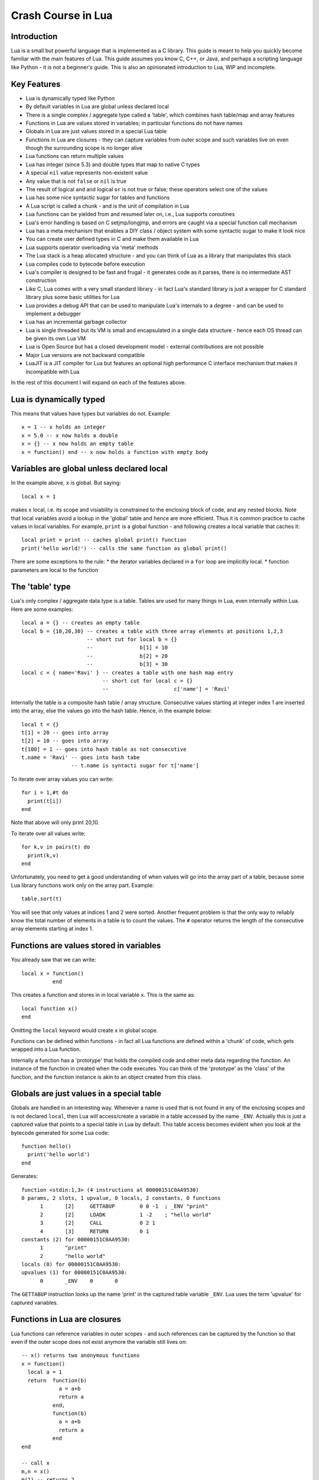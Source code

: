 ===================
Crash Course in Lua
===================

Introduction
============
Lua is a small but powerful language that is implemented as a C library. This guide is meant to help you quickly become familiar with the main features of Lua. This guide assumes you know C, C++, or Java, and perhaps a scripting language like Python - it is not
a beginner's guide. This is also an opinionated introduction to Lua, WIP and incomplete.

Key Features
============
* Lua is dynamically typed like Python
* By default variables in Lua are global unless declared local
* There is a single complex / aggregate type called a 'table', which combines hash table/map and array features
* Functions in Lua are values stored in variables; in particular functions do not have names
* Globals in Lua are just values stored in a special Lua table 
* Functions in Lua are closures - they can capture variables from outer scope and such variables live on even though the surrounding scope is no longer alive
* Lua functions can return multiple values
* Lua has integer (since 5.3) and double types that map to native C types
* A special ``nil`` value represents non-existent value
* Any value that is not ``false`` or ``nil`` is true
* The result of logical ``and`` and logical ``or`` is not true or false; these operators select one of the values 
* Lua has some nice syntactic sugar for tables and functions 
* A Lua script is called a chunk - and is the unit of compilation in Lua
* Lua functions can be yielded from and resumed later on, i.e., Lua supports coroutines
* Lua's error handling is based on C setjmp/longjmp, and errors are caught via a special function call mechanism
* Lua has a meta mechanism that enables a DIY class / object system with some syntactic sugar to make it look nice
* You can create user defined types in C and make them available in Lua
* Lua supports operator overloading via 'meta' methods
* The Lua stack is a heap allocated structure - and you can think of Lua as a library that manipulates this stack
* Lua compiles code to bytecode before execution
* Lua's compiler is designed to be fast and frugal - it generates code as it parses, there is no intermediate AST construction
* Like C, Lua comes with a very small standard library - in fact Lua's standard library is just a wrapper for C standard library
  plus some basic utilities for Lua
* Lua provides a debug API that can be used to manipulate Lua's internals to a degree - and can be used to implement a debugger
* Lua has an incremental garbage collector
* Lua is single threaded but its VM is small and encapsulated in a single data structure - hence each OS thread can be given its own 
  Lua VM
* Lua is Open Source but has a closed development model - external contributions are not possible
* Major Lua versions are not backward compatible
* LuaJIT is a JIT compiler for Lua but features an optional high performance C interface mechanism that makes it incompatible with Lua

In the rest of this document I will expand on each of the features above.

Lua is dynamically typed
========================
This means that values have types but variables do not. Example::

  x = 1 -- x holds an integer
  x = 5.0 -- x now holds a double
  x = {} -- x now holds an empty table
  x = function() end -- x now holds a function with empty body
  
Variables are global unless declared local
==========================================
In the example above, ``x`` is global. 
But saying::

  local x = 1 
  
makes ``x`` local, i.e. its scope and visiability is constrained to the enclosing block of code, and any nested blocks. Note that
local variables avoid a lookup in the 'global' table and hence are more efficient. Thus it is common practice to cache values in
local variables. For example, ``print`` is a global function - and following creates a local variable that caches it::

  local print = print -- caches global print() function
  print('hello world!') -- calls the same function as global print()

There are some exceptions to the rule:
* the iterator variables declared in a ``for`` loop are implicitly local.
* function parameters are local to the function 

The 'table' type
================
Lua's only complex / aggregate data type is a table. Tables are used for many things in Lua, even internally within Lua.
Here are some examples::

  local a = {} -- creates an empty table
  local b = {10,20,30} -- creates a table with three array elements at positions 1,2,3
                       -- short cut for local b = {}
                       --               b[1] = 10
                       --               b[2] = 20
                       --               b[3] = 30
  local c = { name='Ravi' } -- creates a table with one hash map entry
                            -- short cut for local c = {}
                            --                     c['name'] = 'Ravi'
                            

Internally the table is a composite hash table / array structure. Consecutive values starting at integer index 1 are inserted into the array, else the values go into the hash table. Hence, in the example below::

  local t = {}
  t[1] = 20 -- goes into array
  t[2] = 10 -- goes into array
  t[100] = 1 -- goes into hash table as not consecutive
  t.name = 'Ravi' -- goes into hash tabe
                  -- t.name is syntacti sugar for t['name']

To iterate over array values you can write::

  for i = 1,#t do
    print(t[i])
  end
  
Note that above will only print 20,10.

To iterate over all values write::

  for k,v in pairs(t) do
    print(k,v)
  end
  
Unfortunately, you need to get a good understanding of when values will go into the array part of a table, because some Lua library functions work only on the array part. Example::

  table.sort(t)
  
You will see that only values at indices 1 and 2 were sorted.
Another frequent problem is that the only way to reliably know the total number of elements in a table is to count the values. 
The ``#`` operator returns the length of the consecutive array elements starting at index 1.

Functions are values stored in variables
========================================
You already saw that we can write::

  local x = function() 
            end
  
This creates a function and stores in in local variable ``x``. This is the same as::

  local function x() 
  end
  
Omitting the ``local`` keyword would create ``x`` in global scope.

Functions can be defined within functions - in fact all Lua functions are defined within a 'chunk' of code, which gets wrapped into a Lua function.

Internally a function has a 'prototype' that holds the compiled code and other meta data regarding the function. An instance of the
function in created when the code executes. You can think of the 'prototype' as the 'class' of the function, and the function instance is akin to an object created from this class. 

Globals are just values in a special table
==========================================
Globals are handled in an interesting way. Whenever a name is used that is not found in any of the enclosing scopes and is not declared ``local``, then Lua will access/create a variable in a table accessed by the name ``_ENV``. Actually this is just a captured value that points to a special table in Lua by default. This table access becomes evident when you look at the bytecode generated for some Lua code::

  function hello()
    print('hello world')
  end

Generates::

  function <stdin:1,3> (4 instructions at 00000151C0AA9530)
  0 params, 2 slots, 1 upvalue, 0 locals, 2 constants, 0 functions
        1       [2]     GETTABUP        0 0 -1  ; _ENV "print"
        2       [2]     LOADK           1 -2    ; "hello world"
        3       [2]     CALL            0 2 1
        4       [3]     RETURN          0 1
  constants (2) for 00000151C0AA9530:
        1       "print"
        2       "hello world"
  locals (0) for 00000151C0AA9530:
  upvalues (1) for 00000151C0AA9530:
        0       _ENV    0       0

The ``GETTABUP`` instruction looks up the name 'print' in the captured table variable ``_ENV``. Lua uses the term 'upvalue' for captured variables.

Functions in Lua are closures
=============================
Lua functions can reference variables in outer scopes - and such references can be captured by the function so that even if the outer scope does not exist anymore the variable still lives on::

  -- x() returns two anonymous functions
  x = function()
    local a = 1
    return  function(b)
              a = a+b
              return a
            end,
            function(b)
              a = a+b
              return a
            end
  end
    
  -- call x
  m,n = x()
  m(1) -- returns 2
  n(1) -- returns 3

In the example above, the local variable ``a`` in function ``x()`` is captured inside the two anonymous functions that reference it. You can see this if you dump the bytecode for ``m``::

  function <stdin:1,1> (6 instructions at 00000151C0AD3AB0)
  1 param, 2 slots, 1 upvalue, 1 local, 0 constants, 0 functions
        1       [1]     GETUPVAL        1 0     ; a
        2       [1]     ADD             1 1 0
        3       [1]     SETUPVAL        1 0     ; a
        4       [1]     GETUPVAL        1 0     ; a
        5       [1]     RETURN          1 2
        6       [1]     RETURN          0 1
  constants (0) for 00000151C0AD3AB0:
  locals (1) for 00000151C0AD3AB0:
        0       b       1       7
  upvalues (1) for 00000151C0AD3AB0:
        0       a       1       0
        
The ``GETUPVAL`` and ``SETUPVAL`` instructions access captured variables or upvalues as they are known in Lua.

Lua functions can return multiple values
========================================
An example of this already appeared above. Here is another::

  function foo()
    return 1, 'text'
  end
  
  x,y = foo()
  
Lua has integer and double numeric types
========================================
Since Lua 5.3 Lua's number type has integer and double representations. This is automatically managed; however a library function is provided to tell you what Lua thinks the number type is.

::

  x = 1  -- integer 
  y = 4.2 -- double 
  
  print(math.type(x)) -- says 'integer'
  print(math.type(y)) -- says 'float'
  
In Lua 5.3, there is a special division operator ``//`` that does integer division if the operands are both integer. Example::

  x = 4
  y = 3
  
  print(x//y) -- integer division results in 0
  print(x/y) -- floating division results in 1.3333333333333
  
Note that officially the '//' operator does floor division, hence if one or both of its operands is floating point then the result is also a floating point representing the floor of the division of its operands.

Having integer types has also made it natural to have support for bitwise operators in Lua 5.3.

A special ``nil`` value represents non-existent value
=====================================================
Lua has special value ``nil`` that represents no value, and evaluates to false in boolean expressions.

Any value that is not ``false`` or ``nil`` is true
==================================================
As mentioned above ``nil`` evaluates to false. 

Logical ``and`` and logical ``or`` select one of the values
===========================================================
When you perform a logical ``and`` or ``or`` the result is not boolean; these operators select one of the values. This is best
illustrated via examples::

  false or 'hello' -- selects 'hello'
  'hello' and 'world' -- selects 'world'
  false and 'hello' -- selects false
  nil or false -- selects false
  nil and false -- selects nil
  
``and`` selects the first value if it evaluates to false else the second value.
``or`` selects the first value if it evaluates to true else the second value.


